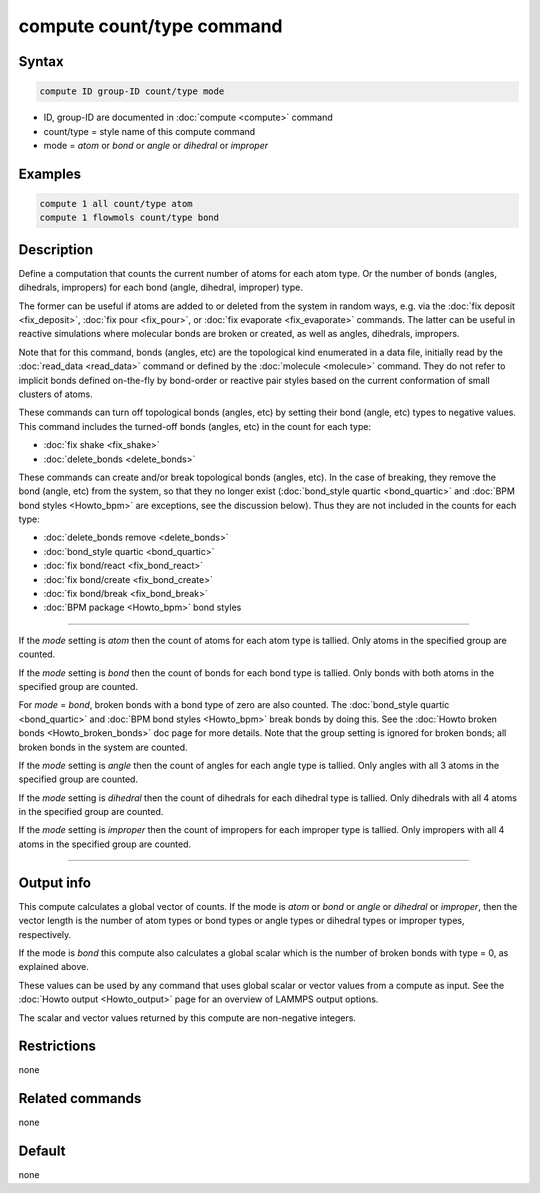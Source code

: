 .. index:: compute count/type

compute count/type command
==========================

Syntax
""""""

.. code-block:: LAMMPS

   compute ID group-ID count/type mode

* ID, group-ID are documented in :doc:`compute <compute>` command
* count/type = style name of this compute command
* mode = *atom* or *bond* or *angle* or *dihedral* or *improper*

Examples
""""""""

.. code-block:: LAMMPS

   compute 1 all count/type atom
   compute 1 flowmols count/type bond

Description
"""""""""""

.. versionadded:: 15Jun2023

Define a computation that counts the current number of atoms for each
atom type.  Or the number of bonds (angles, dihedrals, impropers) for
each bond (angle, dihedral, improper) type.

The former can be useful if atoms are added to or deleted from the
system in random ways, e.g. via the :doc:`fix deposit <fix_deposit>`,
:doc:`fix pour <fix_pour>`, or :doc:`fix evaporate <fix_evaporate>`
commands.  The latter can be useful in reactive simulations where
molecular bonds are broken or created, as well as angles, dihedrals,
impropers.

Note that for this command, bonds (angles, etc) are the topological
kind enumerated in a data file, initially read by the :doc:`read_data
<read_data>` command or defined by the :doc:`molecule <molecule>`
command.  They do not refer to implicit bonds defined on-the-fly by
bond-order or reactive pair styles based on the current conformation
of small clusters of atoms.

These commands can turn off topological bonds (angles, etc) by setting
their bond (angle, etc) types to negative values.  This command
includes the turned-off bonds (angles, etc) in the count for each
type:

* :doc:`fix shake <fix_shake>`
* :doc:`delete_bonds <delete_bonds>`

These commands can create and/or break topological bonds (angles,
etc).  In the case of breaking, they remove the bond (angle, etc) from
the system, so that they no longer exist (:doc:`bond_style quartic
<bond_quartic>` and :doc:`BPM bond styles <Howto_bpm>` are exceptions,
see the discussion below).  Thus they are not included in the counts
for each type:

* :doc:`delete_bonds remove <delete_bonds>`
* :doc:`bond_style quartic <bond_quartic>`
* :doc:`fix bond/react <fix_bond_react>`
* :doc:`fix bond/create <fix_bond_create>`
* :doc:`fix bond/break <fix_bond_break>`
* :doc:`BPM package <Howto_bpm>` bond styles

----------

If the *mode* setting is *atom* then the count of atoms for each atom
type is tallied.  Only atoms in the specified group are counted.

If the *mode* setting is *bond* then the count of bonds for each bond
type is tallied.  Only bonds with both atoms in the specified group
are counted.

For *mode* = *bond*, broken bonds with a bond type of zero are also
counted.  The :doc:`bond_style quartic <bond_quartic>` and :doc:`BPM
bond styles <Howto_bpm>` break bonds by doing this.  See the
:doc:`Howto broken bonds <Howto_broken_bonds>` doc page for more details.
Note that the group setting is ignored for broken bonds; all broken
bonds in the system are counted.

If the *mode* setting is *angle* then the count of angles for each
angle type is tallied.  Only angles with all 3 atoms in the specified
group are counted.

If the *mode* setting is *dihedral* then the count of dihedrals for
each dihedral type is tallied.  Only dihedrals with all 4 atoms in the
specified group are counted.

If the *mode* setting is *improper* then the count of impropers for
each improper type is tallied.  Only impropers with all 4 atoms in the
specified group are counted.

----------

Output info
"""""""""""

This compute calculates a global vector of counts.  If the mode is
*atom* or *bond* or *angle* or *dihedral* or *improper*, then the
vector length is the number of atom types or bond types or angle types
or dihedral types or improper types, respectively.

If the mode is *bond* this compute also calculates a global scalar
which is the number of broken bonds with type = 0, as explained above.

These values can be used by any command that uses global scalar or
vector values from a compute as input.  See the :doc:`Howto output
<Howto_output>` page for an overview of LAMMPS output options.

The scalar and vector values returned by this compute are non-negative
integers.

Restrictions
""""""""""""

none

Related commands
""""""""""""""""

none

Default
"""""""

none
